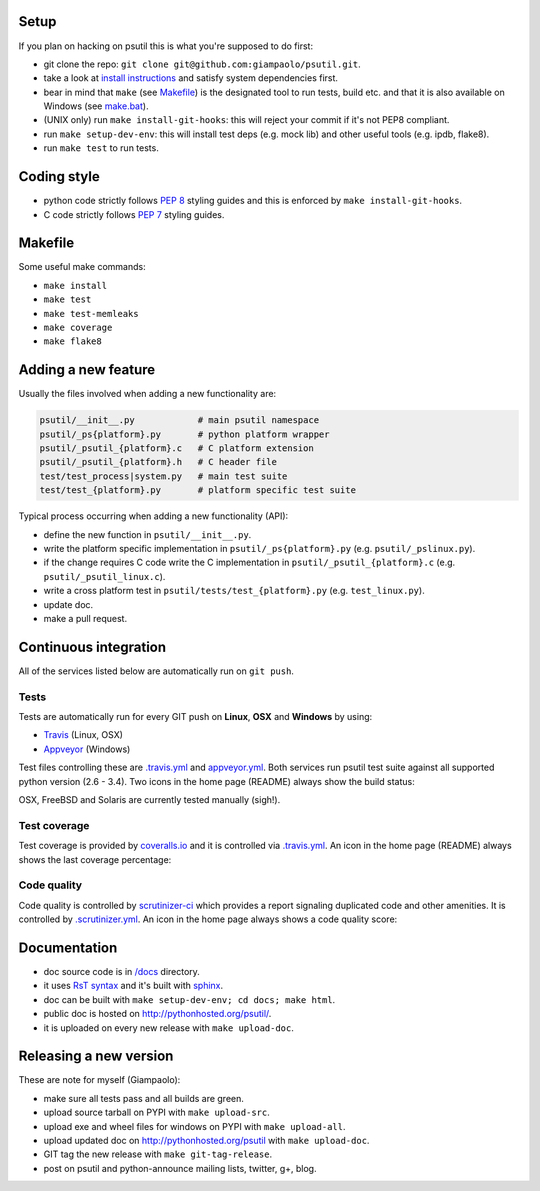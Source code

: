=====
Setup
=====

If you plan on hacking on psutil this is what you're supposed to do first:

- git clone the repo: ``git clone git@github.com:giampaolo/psutil.git``.
- take a look at `install instructions <https://github.com/giampaolo/psutil/blob/master/INSTALL.rst>`_
  and satisfy system dependencies first.
- bear in mind that ``make`` (see `Makefile <https://github.com/giampaolo/psutil/blob/master/Makefile>`_)
  is the designated tool to run tests, build etc. and that it is also available
  on Windows (see `make.bat <https://github.com/giampaolo/psutil/blob/master/make.bat>`_).
- (UNIX only) run ``make install-git-hooks``: this will reject your commit
  if it's not PEP8 compliant.
- run ``make setup-dev-env``: this will install test deps (e.g. mock lib)
  and other useful tools (e.g. ipdb, flake8).
- run ``make test`` to run tests.

============
Coding style
============

- python code strictly follows `PEP 8 <https://www.python.org/dev/peps/pep-0008/>`_
  styling guides and this is enforced by ``make install-git-hooks``.
- C code strictly follows `PEP 7 <https://www.python.org/dev/peps/pep-0007/>`_
  styling guides.

========
Makefile
========

Some useful make commands:

- ``make install``
- ``make test``
- ``make test-memleaks``
- ``make coverage``
- ``make flake8``

====================
Adding a new feature
====================

Usually the files involved when adding a new functionality are:

.. code-block:: plain

    psutil/__init__.py            # main psutil namespace
    psutil/_ps{platform}.py       # python platform wrapper
    psutil/_psutil_{platform}.c   # C platform extension
    psutil/_psutil_{platform}.h   # C header file
    test/test_process|system.py   # main test suite
    test/test_{platform}.py       # platform specific test suite

Typical process occurring when adding a new functionality (API):

- define the new function in ``psutil/__init__.py``.
- write the platform specific implementation in ``psutil/_ps{platform}.py``
  (e.g. ``psutil/_pslinux.py``).
- if the change requires C code write the C implementation in
  ``psutil/_psutil_{platform}.c`` (e.g. ``psutil/_psutil_linux.c``).
- write a cross platform test in ``psutil/tests/test_{platform}.py``
  (e.g. ``test_linux.py``).
- update doc.
- make a pull request.

======================
Continuous integration
======================

All of the services listed below are automatically run on ``git push``.

Tests
-----

Tests are automatically run for every GIT push on **Linux**, **OSX** and
**Windows** by using:

- `Travis <https://travis-ci.org/giampaolo/psutil>`_ (Linux, OSX)
- `Appveyor <https://ci.appveyor.com/project/giampaolo/psutil>`_ (Windows)

Test files controlling these are
`.travis.yml <https://github.com/giampaolo/psutil/blob/master/.travis.yml>`_
and
`appveyor.yml <https://github.com/giampaolo/psutil/blob/master/appveyor.yml>`_.
Both services run psutil test suite against all supported python version
(2.6 - 3.4).
Two icons in the home page (README) always show the build status:

.. image:: https://api.travis-ci.org/giampaolo/psutil.png?branch=master
    :target: https://travis-ci.org/giampaolo/psutil
    :alt: Linux tests (Travis)

.. image:: https://ci.appveyor.com/api/projects/status/qdwvw7v1t915ywr5/branch/master?svg=true
    :target: https://ci.appveyor.com/project/giampaolo/psutil
    :alt: Windows tests (Appveyor)

OSX, FreeBSD and Solaris are currently tested manually (sigh!).

Test coverage
-------------

Test coverage is provided by `coveralls.io <https://coveralls.io/github/giampaolo/psutil>`_
and it is controlled via `.travis.yml <https://github.com/giampaolo/psutil/blob/master/.travis.yml>`_.
An icon in the home page (README) always shows the last coverage percentage:

.. image:: https://coveralls.io/repos/giampaolo/psutil/badge.svg?branch=master&service=github
    :target: https://coveralls.io/github/giampaolo/psutil?branch=master
    :alt: Test coverage (coverall.io)

Code quality
------------

Code quality is controlled by `scrutinizer-ci <https://scrutinizer-ci.com/g/giampaolo/psutil/>`_
which provides a report signaling duplicated code and other amenities. It is
controlled by `.scrutinizer.yml <https://github.com/giampaolo/psutil/blob/master/.scrutinizer.yml>`_.
An icon in the home page always shows a code quality score:

.. image:: https://img.shields.io/scrutinizer/g/giampaolo/psutil.svg
    :target: https://scrutinizer-ci.com/g/giampaolo/psutil/
    :alt: Code quality (scrutinizer-ci.com)

=============
Documentation
=============

- doc source code is in `/docs <https://github.com/giampaolo/psutil/tree/master/docs>`_
  directory.
- it uses `RsT syntax <http://docutils.sourceforge.net/docs/user/rst/quickref.html>`_
  and it's built with `sphinx <http://sphinx-doc.org/>`_.
- doc can be built with ``make setup-dev-env; cd docs; make html``.
- public doc is hosted on http://pythonhosted.org/psutil/.
- it is uploaded on every new release with ``make upload-doc``.

=======================
Releasing a new version
=======================

These are note for myself (Giampaolo):

- make sure all tests pass and all builds are green.
- upload source tarball on PYPI with ``make upload-src``.
- upload exe and wheel files for windows on PYPI with ``make upload-all``.
- upload updated doc on http://pythonhosted.org/psutil with ``make upload-doc``.
- GIT tag the new release with ``make git-tag-release``.
- post on psutil and python-announce mailing lists, twitter, g+, blog.
